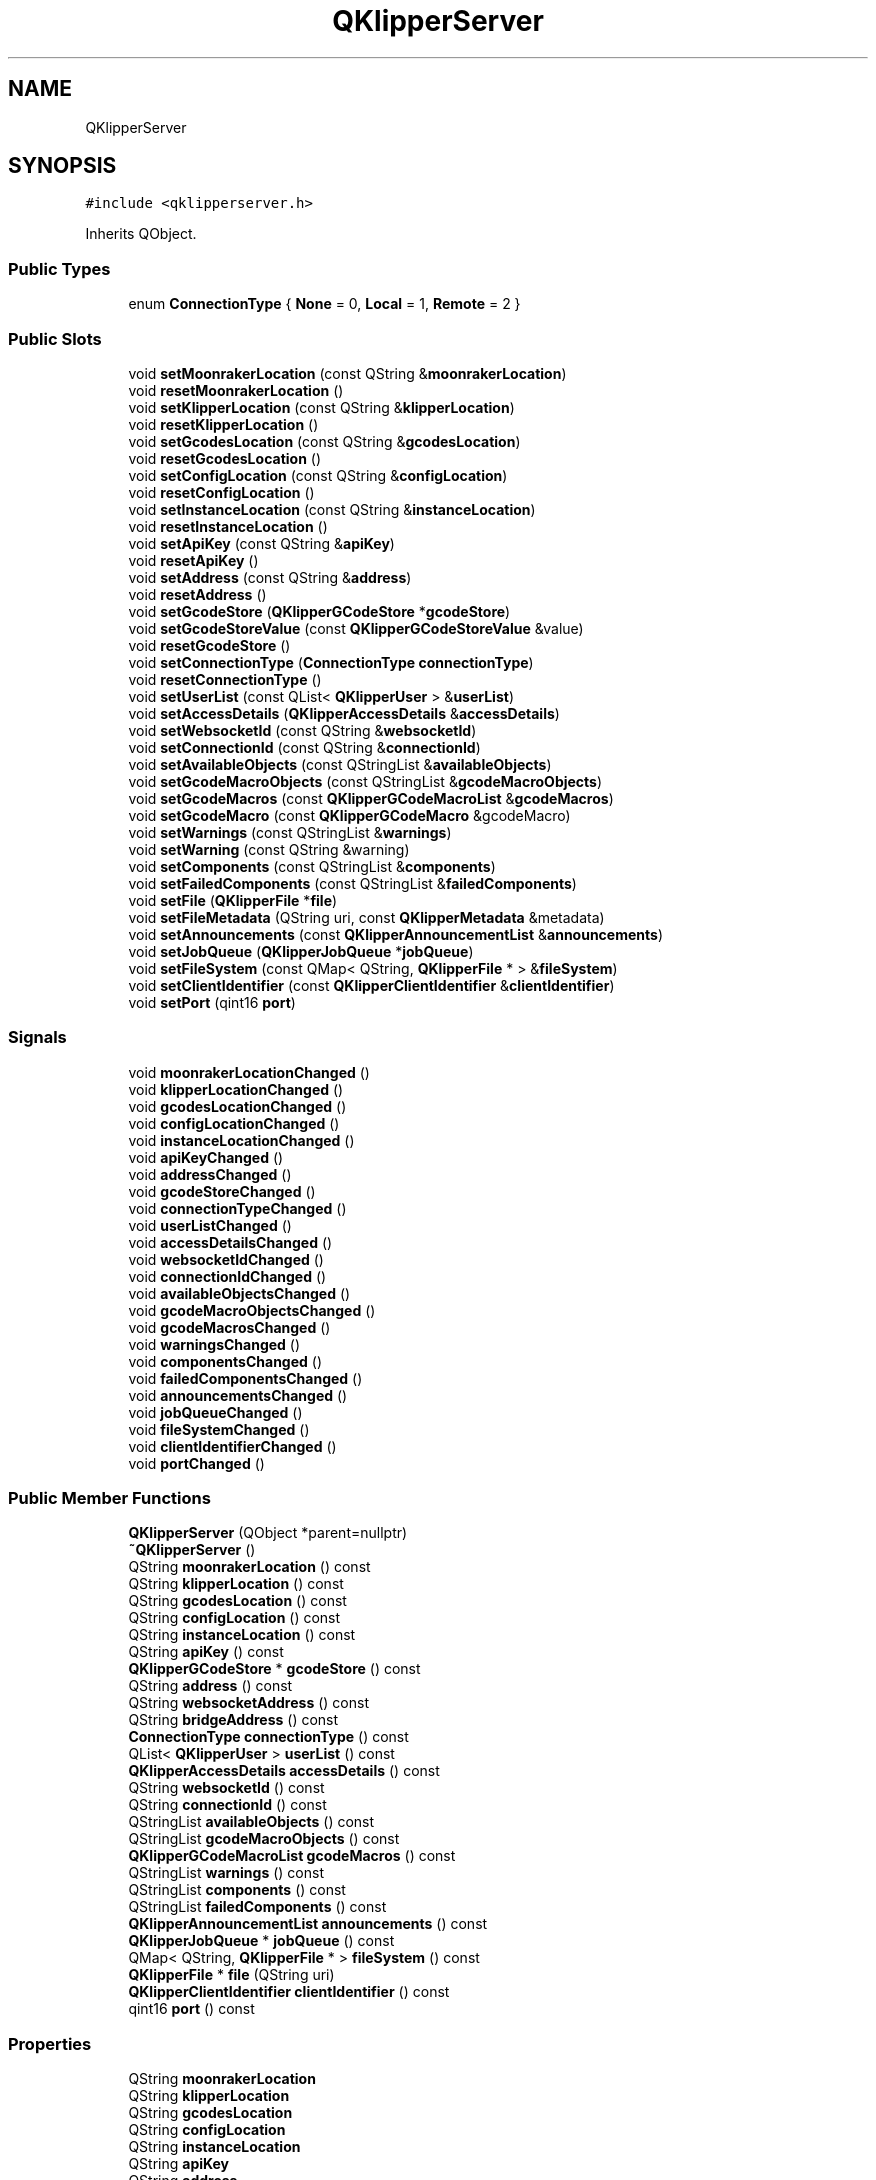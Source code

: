.TH "QKlipperServer" 3 "Version 0.2" "QKlipper" \" -*- nroff -*-
.ad l
.nh
.SH NAME
QKlipperServer
.SH SYNOPSIS
.br
.PP
.PP
\fC#include <qklipperserver\&.h>\fP
.PP
Inherits QObject\&.
.SS "Public Types"

.in +1c
.ti -1c
.RI "enum \fBConnectionType\fP { \fBNone\fP = 0, \fBLocal\fP = 1, \fBRemote\fP = 2 }"
.br
.in -1c
.SS "Public Slots"

.in +1c
.ti -1c
.RI "void \fBsetMoonrakerLocation\fP (const QString &\fBmoonrakerLocation\fP)"
.br
.ti -1c
.RI "void \fBresetMoonrakerLocation\fP ()"
.br
.ti -1c
.RI "void \fBsetKlipperLocation\fP (const QString &\fBklipperLocation\fP)"
.br
.ti -1c
.RI "void \fBresetKlipperLocation\fP ()"
.br
.ti -1c
.RI "void \fBsetGcodesLocation\fP (const QString &\fBgcodesLocation\fP)"
.br
.ti -1c
.RI "void \fBresetGcodesLocation\fP ()"
.br
.ti -1c
.RI "void \fBsetConfigLocation\fP (const QString &\fBconfigLocation\fP)"
.br
.ti -1c
.RI "void \fBresetConfigLocation\fP ()"
.br
.ti -1c
.RI "void \fBsetInstanceLocation\fP (const QString &\fBinstanceLocation\fP)"
.br
.ti -1c
.RI "void \fBresetInstanceLocation\fP ()"
.br
.ti -1c
.RI "void \fBsetApiKey\fP (const QString &\fBapiKey\fP)"
.br
.ti -1c
.RI "void \fBresetApiKey\fP ()"
.br
.ti -1c
.RI "void \fBsetAddress\fP (const QString &\fBaddress\fP)"
.br
.ti -1c
.RI "void \fBresetAddress\fP ()"
.br
.ti -1c
.RI "void \fBsetGcodeStore\fP (\fBQKlipperGCodeStore\fP *\fBgcodeStore\fP)"
.br
.ti -1c
.RI "void \fBsetGcodeStoreValue\fP (const \fBQKlipperGCodeStoreValue\fP &value)"
.br
.ti -1c
.RI "void \fBresetGcodeStore\fP ()"
.br
.ti -1c
.RI "void \fBsetConnectionType\fP (\fBConnectionType\fP \fBconnectionType\fP)"
.br
.ti -1c
.RI "void \fBresetConnectionType\fP ()"
.br
.ti -1c
.RI "void \fBsetUserList\fP (const QList< \fBQKlipperUser\fP > &\fBuserList\fP)"
.br
.ti -1c
.RI "void \fBsetAccessDetails\fP (\fBQKlipperAccessDetails\fP &\fBaccessDetails\fP)"
.br
.ti -1c
.RI "void \fBsetWebsocketId\fP (const QString &\fBwebsocketId\fP)"
.br
.ti -1c
.RI "void \fBsetConnectionId\fP (const QString &\fBconnectionId\fP)"
.br
.ti -1c
.RI "void \fBsetAvailableObjects\fP (const QStringList &\fBavailableObjects\fP)"
.br
.ti -1c
.RI "void \fBsetGcodeMacroObjects\fP (const QStringList &\fBgcodeMacroObjects\fP)"
.br
.ti -1c
.RI "void \fBsetGcodeMacros\fP (const \fBQKlipperGCodeMacroList\fP &\fBgcodeMacros\fP)"
.br
.ti -1c
.RI "void \fBsetGcodeMacro\fP (const \fBQKlipperGCodeMacro\fP &gcodeMacro)"
.br
.ti -1c
.RI "void \fBsetWarnings\fP (const QStringList &\fBwarnings\fP)"
.br
.ti -1c
.RI "void \fBsetWarning\fP (const QString &warning)"
.br
.ti -1c
.RI "void \fBsetComponents\fP (const QStringList &\fBcomponents\fP)"
.br
.ti -1c
.RI "void \fBsetFailedComponents\fP (const QStringList &\fBfailedComponents\fP)"
.br
.ti -1c
.RI "void \fBsetFile\fP (\fBQKlipperFile\fP *\fBfile\fP)"
.br
.ti -1c
.RI "void \fBsetFileMetadata\fP (QString uri, const \fBQKlipperMetadata\fP &metadata)"
.br
.ti -1c
.RI "void \fBsetAnnouncements\fP (const \fBQKlipperAnnouncementList\fP &\fBannouncements\fP)"
.br
.ti -1c
.RI "void \fBsetJobQueue\fP (\fBQKlipperJobQueue\fP *\fBjobQueue\fP)"
.br
.ti -1c
.RI "void \fBsetFileSystem\fP (const QMap< QString, \fBQKlipperFile\fP * > &\fBfileSystem\fP)"
.br
.ti -1c
.RI "void \fBsetClientIdentifier\fP (const \fBQKlipperClientIdentifier\fP &\fBclientIdentifier\fP)"
.br
.ti -1c
.RI "void \fBsetPort\fP (qint16 \fBport\fP)"
.br
.in -1c
.SS "Signals"

.in +1c
.ti -1c
.RI "void \fBmoonrakerLocationChanged\fP ()"
.br
.ti -1c
.RI "void \fBklipperLocationChanged\fP ()"
.br
.ti -1c
.RI "void \fBgcodesLocationChanged\fP ()"
.br
.ti -1c
.RI "void \fBconfigLocationChanged\fP ()"
.br
.ti -1c
.RI "void \fBinstanceLocationChanged\fP ()"
.br
.ti -1c
.RI "void \fBapiKeyChanged\fP ()"
.br
.ti -1c
.RI "void \fBaddressChanged\fP ()"
.br
.ti -1c
.RI "void \fBgcodeStoreChanged\fP ()"
.br
.ti -1c
.RI "void \fBconnectionTypeChanged\fP ()"
.br
.ti -1c
.RI "void \fBuserListChanged\fP ()"
.br
.ti -1c
.RI "void \fBaccessDetailsChanged\fP ()"
.br
.ti -1c
.RI "void \fBwebsocketIdChanged\fP ()"
.br
.ti -1c
.RI "void \fBconnectionIdChanged\fP ()"
.br
.ti -1c
.RI "void \fBavailableObjectsChanged\fP ()"
.br
.ti -1c
.RI "void \fBgcodeMacroObjectsChanged\fP ()"
.br
.ti -1c
.RI "void \fBgcodeMacrosChanged\fP ()"
.br
.ti -1c
.RI "void \fBwarningsChanged\fP ()"
.br
.ti -1c
.RI "void \fBcomponentsChanged\fP ()"
.br
.ti -1c
.RI "void \fBfailedComponentsChanged\fP ()"
.br
.ti -1c
.RI "void \fBannouncementsChanged\fP ()"
.br
.ti -1c
.RI "void \fBjobQueueChanged\fP ()"
.br
.ti -1c
.RI "void \fBfileSystemChanged\fP ()"
.br
.ti -1c
.RI "void \fBclientIdentifierChanged\fP ()"
.br
.ti -1c
.RI "void \fBportChanged\fP ()"
.br
.in -1c
.SS "Public Member Functions"

.in +1c
.ti -1c
.RI "\fBQKlipperServer\fP (QObject *parent=nullptr)"
.br
.ti -1c
.RI "\fB~QKlipperServer\fP ()"
.br
.ti -1c
.RI "QString \fBmoonrakerLocation\fP () const"
.br
.ti -1c
.RI "QString \fBklipperLocation\fP () const"
.br
.ti -1c
.RI "QString \fBgcodesLocation\fP () const"
.br
.ti -1c
.RI "QString \fBconfigLocation\fP () const"
.br
.ti -1c
.RI "QString \fBinstanceLocation\fP () const"
.br
.ti -1c
.RI "QString \fBapiKey\fP () const"
.br
.ti -1c
.RI "\fBQKlipperGCodeStore\fP * \fBgcodeStore\fP () const"
.br
.ti -1c
.RI "QString \fBaddress\fP () const"
.br
.ti -1c
.RI "QString \fBwebsocketAddress\fP () const"
.br
.ti -1c
.RI "QString \fBbridgeAddress\fP () const"
.br
.ti -1c
.RI "\fBConnectionType\fP \fBconnectionType\fP () const"
.br
.ti -1c
.RI "QList< \fBQKlipperUser\fP > \fBuserList\fP () const"
.br
.ti -1c
.RI "\fBQKlipperAccessDetails\fP \fBaccessDetails\fP () const"
.br
.ti -1c
.RI "QString \fBwebsocketId\fP () const"
.br
.ti -1c
.RI "QString \fBconnectionId\fP () const"
.br
.ti -1c
.RI "QStringList \fBavailableObjects\fP () const"
.br
.ti -1c
.RI "QStringList \fBgcodeMacroObjects\fP () const"
.br
.ti -1c
.RI "\fBQKlipperGCodeMacroList\fP \fBgcodeMacros\fP () const"
.br
.ti -1c
.RI "QStringList \fBwarnings\fP () const"
.br
.ti -1c
.RI "QStringList \fBcomponents\fP () const"
.br
.ti -1c
.RI "QStringList \fBfailedComponents\fP () const"
.br
.ti -1c
.RI "\fBQKlipperAnnouncementList\fP \fBannouncements\fP () const"
.br
.ti -1c
.RI "\fBQKlipperJobQueue\fP * \fBjobQueue\fP () const"
.br
.ti -1c
.RI "QMap< QString, \fBQKlipperFile\fP * > \fBfileSystem\fP () const"
.br
.ti -1c
.RI "\fBQKlipperFile\fP * \fBfile\fP (QString uri)"
.br
.ti -1c
.RI "\fBQKlipperClientIdentifier\fP \fBclientIdentifier\fP () const"
.br
.ti -1c
.RI "qint16 \fBport\fP () const"
.br
.in -1c
.SS "Properties"

.in +1c
.ti -1c
.RI "QString \fBmoonrakerLocation\fP"
.br
.ti -1c
.RI "QString \fBklipperLocation\fP"
.br
.ti -1c
.RI "QString \fBgcodesLocation\fP"
.br
.ti -1c
.RI "QString \fBconfigLocation\fP"
.br
.ti -1c
.RI "QString \fBinstanceLocation\fP"
.br
.ti -1c
.RI "QString \fBapiKey\fP"
.br
.ti -1c
.RI "QString \fBaddress\fP"
.br
.ti -1c
.RI "\fBQKlipperGCodeStore\fP * \fBgcodeStore\fP"
.br
.ti -1c
.RI "\fBConnectionType\fP \fBconnectionType\fP"
.br
.ti -1c
.RI "QList< \fBQKlipperUser\fP > \fBuserList\fP"
.br
.ti -1c
.RI "\fBQKlipperAccessDetails\fP \fBaccessDetails\fP"
.br
.ti -1c
.RI "QString \fBwebsocketId\fP"
.br
.ti -1c
.RI "QString \fBconnectionId\fP"
.br
.ti -1c
.RI "QStringList \fBavailableObjects\fP"
.br
.ti -1c
.RI "QStringList \fBgcodeMacroObjects\fP"
.br
.ti -1c
.RI "\fBQKlipperGCodeMacroList\fP \fBgcodeMacros\fP"
.br
.ti -1c
.RI "QStringList \fBwarnings\fP"
.br
.ti -1c
.RI "QStringList \fBcomponents\fP"
.br
.ti -1c
.RI "QStringList \fBfailedComponents\fP"
.br
.ti -1c
.RI "\fBQKlipperAnnouncementList\fP \fBannouncements\fP"
.br
.ti -1c
.RI "\fBQKlipperJobQueue\fP * \fBjobQueue\fP"
.br
.ti -1c
.RI "QMap< QString, \fBQKlipperFile\fP * > \fBfileSystem\fP"
.br
.ti -1c
.RI "\fBQKlipperClientIdentifier\fP \fBclientIdentifier\fP"
.br
.ti -1c
.RI "qint16 \fBport\fP"
.br
.in -1c
.SH "Member Enumeration Documentation"
.PP 
.SS "enum \fBQKlipperServer::ConnectionType\fP"

.PP
\fBEnumerator\fP
.in +1c
.TP
\fB\fINone \fP\fP
.TP
\fB\fILocal \fP\fP
.TP
\fB\fIRemote \fP\fP
.SH "Constructor & Destructor Documentation"
.PP 
.SS "QKlipperServer::QKlipperServer (QObject * parent = \fCnullptr\fP)\fC [explicit]\fP"

.SS "QKlipperServer::~QKlipperServer ()"

.SH "Member Function Documentation"
.PP 
.SS "\fBQKlipperAccessDetails\fP QKlipperServer::accessDetails () const"

.SS "void QKlipperServer::accessDetailsChanged ()\fC [signal]\fP"

.SS "QString QKlipperServer::address () const"

.SS "void QKlipperServer::addressChanged ()\fC [signal]\fP"

.SS "\fBQKlipperAnnouncementList\fP QKlipperServer::announcements () const"

.SS "void QKlipperServer::announcementsChanged ()\fC [signal]\fP"

.SS "QString QKlipperServer::apiKey () const"

.SS "void QKlipperServer::apiKeyChanged ()\fC [signal]\fP"

.SS "QStringList QKlipperServer::availableObjects () const"

.SS "void QKlipperServer::availableObjectsChanged ()\fC [signal]\fP"

.SS "QString QKlipperServer::bridgeAddress () const"

.SS "\fBQKlipperClientIdentifier\fP QKlipperServer::clientIdentifier () const"

.SS "void QKlipperServer::clientIdentifierChanged ()\fC [signal]\fP"

.SS "QStringList QKlipperServer::components () const"

.SS "void QKlipperServer::componentsChanged ()\fC [signal]\fP"

.SS "QString QKlipperServer::configLocation () const"

.SS "void QKlipperServer::configLocationChanged ()\fC [signal]\fP"

.SS "QString QKlipperServer::connectionId () const"

.SS "void QKlipperServer::connectionIdChanged ()\fC [signal]\fP"

.SS "\fBQKlipperServer::ConnectionType\fP QKlipperServer::connectionType () const"

.SS "void QKlipperServer::connectionTypeChanged ()\fC [signal]\fP"

.SS "QStringList QKlipperServer::failedComponents () const"

.SS "void QKlipperServer::failedComponentsChanged ()\fC [signal]\fP"

.SS "\fBQKlipperFile\fP * QKlipperServer::file (QString uri)"

.SS "QMap< QString, \fBQKlipperFile\fP * > QKlipperServer::fileSystem () const"

.SS "void QKlipperServer::fileSystemChanged ()\fC [signal]\fP"

.SS "QStringList QKlipperServer::gcodeMacroObjects () const"

.SS "void QKlipperServer::gcodeMacroObjectsChanged ()\fC [signal]\fP"

.SS "\fBQKlipperGCodeMacroList\fP QKlipperServer::gcodeMacros () const"

.SS "void QKlipperServer::gcodeMacrosChanged ()\fC [signal]\fP"

.SS "QString QKlipperServer::gcodesLocation () const"

.SS "void QKlipperServer::gcodesLocationChanged ()\fC [signal]\fP"

.SS "\fBQKlipperGCodeStore\fP * QKlipperServer::gcodeStore () const"

.SS "void QKlipperServer::gcodeStoreChanged ()\fC [signal]\fP"

.SS "QString QKlipperServer::instanceLocation () const"

.SS "void QKlipperServer::instanceLocationChanged ()\fC [signal]\fP"

.SS "\fBQKlipperJobQueue\fP * QKlipperServer::jobQueue () const"

.SS "void QKlipperServer::jobQueueChanged ()\fC [signal]\fP"

.SS "QString QKlipperServer::klipperLocation () const"

.SS "void QKlipperServer::klipperLocationChanged ()\fC [signal]\fP"

.SS "QString QKlipperServer::moonrakerLocation () const"

.SS "void QKlipperServer::moonrakerLocationChanged ()\fC [signal]\fP"

.SS "qint16 QKlipperServer::port () const"

.SS "void QKlipperServer::portChanged ()\fC [signal]\fP"

.SS "void QKlipperServer::resetAddress ()\fC [slot]\fP"

.SS "void QKlipperServer::resetApiKey ()\fC [slot]\fP"

.SS "void QKlipperServer::resetConfigLocation ()\fC [slot]\fP"

.SS "void QKlipperServer::resetConnectionType ()\fC [slot]\fP"

.SS "void QKlipperServer::resetGcodesLocation ()\fC [slot]\fP"

.SS "void QKlipperServer::resetGcodeStore ()\fC [slot]\fP"

.SS "void QKlipperServer::resetInstanceLocation ()\fC [slot]\fP"

.SS "void QKlipperServer::resetKlipperLocation ()\fC [slot]\fP"

.SS "void QKlipperServer::resetMoonrakerLocation ()\fC [slot]\fP"

.SS "void QKlipperServer::setAccessDetails (\fBQKlipperAccessDetails\fP & accessDetails)\fC [slot]\fP"

.SS "void QKlipperServer::setAddress (const QString & address)\fC [slot]\fP"

.SS "void QKlipperServer::setAnnouncements (const \fBQKlipperAnnouncementList\fP & announcements)\fC [slot]\fP"

.SS "void QKlipperServer::setApiKey (const QString & apiKey)\fC [slot]\fP"

.SS "void QKlipperServer::setAvailableObjects (const QStringList & availableObjects)\fC [slot]\fP"

.SS "void QKlipperServer::setClientIdentifier (const \fBQKlipperClientIdentifier\fP & clientIdentifier)\fC [slot]\fP"

.SS "void QKlipperServer::setComponents (const QStringList & components)\fC [slot]\fP"

.SS "void QKlipperServer::setConfigLocation (const QString & configLocation)\fC [slot]\fP"

.SS "void QKlipperServer::setConnectionId (const QString & connectionId)\fC [slot]\fP"

.SS "void QKlipperServer::setConnectionType (\fBConnectionType\fP connectionType)\fC [slot]\fP"

.SS "void QKlipperServer::setFailedComponents (const QStringList & failedComponents)\fC [slot]\fP"

.SS "void QKlipperServer::setFile (\fBQKlipperFile\fP * file)\fC [slot]\fP"

.SS "void QKlipperServer::setFileMetadata (QString uri, const \fBQKlipperMetadata\fP & metadata)\fC [slot]\fP"

.SS "void QKlipperServer::setFileSystem (const QMap< QString, \fBQKlipperFile\fP * > & fileSystem)\fC [slot]\fP"

.SS "void QKlipperServer::setGcodeMacro (const \fBQKlipperGCodeMacro\fP & gcodeMacro)\fC [slot]\fP"

.SS "void QKlipperServer::setGcodeMacroObjects (const QStringList & gcodeMacroObjects)\fC [slot]\fP"

.SS "void QKlipperServer::setGcodeMacros (const \fBQKlipperGCodeMacroList\fP & gcodeMacros)\fC [slot]\fP"

.SS "void QKlipperServer::setGcodesLocation (const QString & gcodesLocation)\fC [slot]\fP"

.SS "void QKlipperServer::setGcodeStore (\fBQKlipperGCodeStore\fP * gcodeStore)\fC [slot]\fP"

.SS "void QKlipperServer::setGcodeStoreValue (const \fBQKlipperGCodeStoreValue\fP & value)\fC [slot]\fP"

.SS "void QKlipperServer::setInstanceLocation (const QString & instanceLocation)\fC [slot]\fP"

.SS "void QKlipperServer::setJobQueue (\fBQKlipperJobQueue\fP * jobQueue)\fC [slot]\fP"

.SS "void QKlipperServer::setKlipperLocation (const QString & klipperLocation)\fC [slot]\fP"

.SS "void QKlipperServer::setMoonrakerLocation (const QString & moonrakerLocation)\fC [slot]\fP"

.SS "void QKlipperServer::setPort (qint16 port)\fC [slot]\fP"

.SS "void QKlipperServer::setUserList (const QList< \fBQKlipperUser\fP > & userList)\fC [slot]\fP"

.SS "void QKlipperServer::setWarning (const QString & warning)\fC [slot]\fP"

.SS "void QKlipperServer::setWarnings (const QStringList & warnings)\fC [slot]\fP"

.SS "void QKlipperServer::setWebsocketId (const QString & websocketId)\fC [slot]\fP"

.SS "QList< \fBQKlipperUser\fP > QKlipperServer::userList () const"

.SS "void QKlipperServer::userListChanged ()\fC [signal]\fP"

.SS "QStringList QKlipperServer::warnings () const"

.SS "void QKlipperServer::warningsChanged ()\fC [signal]\fP"

.SS "QString QKlipperServer::websocketAddress () const"

.SS "QString QKlipperServer::websocketId () const"

.SS "void QKlipperServer::websocketIdChanged ()\fC [signal]\fP"

.SH "Property Documentation"
.PP 
.SS "\fBQKlipperAccessDetails\fP QKlipperServer::accessDetails\fC [read]\fP, \fC [write]\fP"

.SS "QString QKlipperServer::address\fC [read]\fP, \fC [write]\fP"

.SS "\fBQKlipperAnnouncementList\fP QKlipperServer::announcements\fC [read]\fP, \fC [write]\fP"

.SS "QString QKlipperServer::apiKey\fC [read]\fP, \fC [write]\fP"

.SS "QStringList QKlipperServer::availableObjects\fC [read]\fP, \fC [write]\fP"

.SS "\fBQKlipperClientIdentifier\fP QKlipperServer::clientIdentifier\fC [read]\fP, \fC [write]\fP"

.SS "QStringList QKlipperServer::components\fC [read]\fP, \fC [write]\fP"

.SS "QString QKlipperServer::configLocation\fC [read]\fP, \fC [write]\fP"

.SS "QString QKlipperServer::connectionId\fC [read]\fP, \fC [write]\fP"

.SS "\fBConnectionType\fP QKlipperServer::connectionType\fC [read]\fP, \fC [write]\fP"

.SS "QStringList QKlipperServer::failedComponents\fC [read]\fP, \fC [write]\fP"

.SS "QMap<QString, \fBQKlipperFile\fP *> QKlipperServer::fileSystem\fC [read]\fP, \fC [write]\fP"

.SS "QStringList QKlipperServer::gcodeMacroObjects\fC [read]\fP, \fC [write]\fP"

.SS "\fBQKlipperGCodeMacroList\fP QKlipperServer::gcodeMacros\fC [read]\fP, \fC [write]\fP"

.SS "QString QKlipperServer::gcodesLocation\fC [read]\fP, \fC [write]\fP"

.SS "\fBQKlipperGCodeStore\fP * QKlipperServer::gcodeStore\fC [read]\fP, \fC [write]\fP"

.SS "QString QKlipperServer::instanceLocation\fC [read]\fP, \fC [write]\fP"

.SS "\fBQKlipperJobQueue\fP * QKlipperServer::jobQueue\fC [read]\fP, \fC [write]\fP"

.SS "QString QKlipperServer::klipperLocation\fC [read]\fP, \fC [write]\fP"

.SS "QString QKlipperServer::moonrakerLocation\fC [read]\fP, \fC [write]\fP"

.SS "qint16 QKlipperServer::port\fC [read]\fP, \fC [write]\fP"

.SS "QList<\fBQKlipperUser\fP> QKlipperServer::userList\fC [read]\fP, \fC [write]\fP"

.SS "QStringList QKlipperServer::warnings\fC [read]\fP, \fC [write]\fP"

.SS "QString QKlipperServer::websocketId\fC [read]\fP, \fC [write]\fP"


.SH "Author"
.PP 
Generated automatically by Doxygen for QKlipper from the source code\&.
